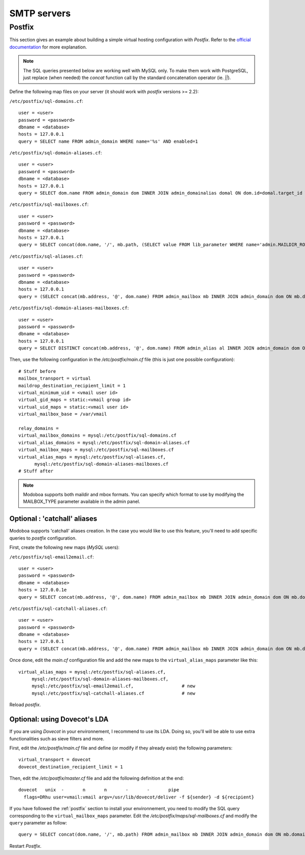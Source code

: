 ############
SMTP servers
############

.. _postfix:

*******
Postfix
*******

This section gives an example about building a simple virtual hosting
configuration with *Postfix*. Refer to the `official documentation
<http://www.postfix.org/VIRTUAL_README.html>`_ for more explanation.

.. note::

   The SQL queries presented below are working well with MySQL
   only. To make them work with PostgreSQL, just replace (when needed)
   the `concat` function call by the standard concatenation operator
   (ie. `||`).

Define the following map files on your server (it should work with
*postfix* versions >= 2.2):

``/etc/postfix/sql-domains.cf``::

  user = <user>
  password = <password>
  dbname = <database>
  hosts = 127.0.0.1
  query = SELECT name FROM admin_domain WHERE name='%s' AND enabled=1

``/etc/postfix/sql-domain-aliases.cf``::

  user = <user>
  password = <password>
  dbname = <database>
  hosts = 127.0.0.1
  query = SELECT dom.name FROM admin_domain dom INNER JOIN admin_domainalias domal ON dom.id=domal.target_id WHERE domal.name='%s' AND domal.enabled=1 AND dom.enabled=1

``/etc/postfix/sql-mailboxes.cf``::

  user = <user>
  password = <password>
  dbname = <database>
  hosts = 127.0.0.1
  query = SELECT concat(dom.name, '/', mb.path, (SELECT value FROM lib_parameter WHERE name='admin.MAILDIR_ROOT'), '/') FROM admin_mailbox mb INNER JOIN admin_domain dom ON mb.domain_id=dom.id INNER JOIN auth_user user ON mb.user_id=user.id WHERE dom.enabled=1 AND dom.name='%d' AND user.is_active=1 AND mb.address='%u'

``/etc/postfix/sql-aliases.cf``::

  user = <user>
  password = <password>
  dbname = <database>
  hosts = 127.0.0.1
  query = (SELECT concat(mb.address, '@', dom.name) FROM admin_mailbox mb INNER JOIN admin_domain dom ON mb.domain_id=dom.id WHERE mb.id IN (SELECT al_mb.mailbox_id FROM admin_alias_mboxes al_mb INNER JOIN admin_alias al ON al_mb.alias_id=al.id INNER JOIN admin_domain dom ON al.domain_id=dom.id WHERE dom.name='%d' AND dom.enabled=1 AND al.address='%u' AND al.enabled=1)) UNION (SELECT al.extmboxes FROM admin_alias al INNER JOIN admin_domain dom ON al.domain_id=dom.id WHERE dom.name='%d' AND dom.enabled=1 AND al.address='%u' AND al.enabled=1 AND al.extmboxes<>'')

``/etc/postfix/sql-domain-aliases-mailboxes.cf``::

  user = <user>
  password = <password>
  dbname = <database>
  hosts = 127.0.0.1
  query = SELECT DISTINCT concat(mb.address, '@', dom.name) FROM admin_alias al INNER JOIN admin_domain dom ON dom.id=al.domain_id INNER JOIN admin_domainalias domal ON domal.target_id=dom.id INNER JOIN (admin_alias_mboxes almb, admin_mailbox mb) ON (almb.alias_id=al.id AND almb.mailbox_id=mb.id) WHERE domal.name='%d' AND domal.enabled=1 AND (al.address='%u' OR mb.address='%u')

Then, use the following configuration in the */etc/postfix/main.cf* file
(this is just one possible configuration)::

  # Stuff before
  mailbox_transport = virtual
  maildrop_destination_recipient_limit = 1
  virtual_minimum_uid = <vmail user id> 
  virtual_gid_maps = static:<vmail group id>
  virtual_uid_maps = static:<vmail user id>
  virtual_mailbox_base = /var/vmail

  relay_domains = 
  virtual_mailbox_domains = mysql:/etc/postfix/sql-domains.cf
  virtual_alias_domains = mysql:/etc/postfix/sql-domain-aliases.cf
  virtual_mailbox_maps = mysql:/etc/postfix/sql-mailboxes.cf
  virtual_alias_maps = mysql:/etc/postfix/sql-aliases.cf,
        mysql:/etc/postfix/sql-domain-aliases-mailboxes.cf
  # Stuff after

.. note::
   Modoboa supports both maildir and mbox formats. You can specify
   which format to use by modifying the MAILBOX_TYPE parameter available
   in the admin panel.

Optional : 'catchall' aliases
=============================

Modoboa supports 'catchall' aliases creation. In the case you would
like to use this feature, you'll need to add specific queries to
*postfix* configuration.

First, create the following new maps (*MySQL* users):

``/etc/postfix/sql-email2email.cf``::

  user = <user>
  password = <password>
  dbname = <database>
  hosts = 127.0.0.1e
  query = SELECT concat(mb.address, '@', dom.name) FROM admin_mailbox mb INNER JOIN admin_domain dom ON mb.domain_id=dom.id INNER JOIN auth_user user ON mb.user_id=user.id WHERE dom.name='%d' AND dom.enabled=1 AND mb.address='%u' AND user.is_active=1

``/etc/postfix/sql-catchall-aliases.cf``::

  user = <user>
  password = <password>
  dbname = <database>
  hosts = 127.0.0.1
  query = (SELECT concat(mb.address, '@', dom.name) FROM admin_mailbox mb INNER JOIN admin_domain dom ON mb.domain_id=dom.id WHERE mb.id IN (SELECT al_mb.mailbox_id FROM admin_alias al INNER JOIN admin_domain dom ON al.domain_id=dom.id INNER JOIN admin_alias_mboxes al_mb ON al.id=al_mb.alias_id WHERE al.enabled=1 AND al.address='*' AND dom.name='%d' AND dom.enabled=1)) UNION (SELECT al.extmboxes FROM admin_alias al INNER JOIN admin_domain dom ON al.domain_id=dom.id WHERE al.enabled='1' AND al.extmboxes<>'' AND al.address='*' AND dom.name='%d' AND dom.enabled=1)

Once done, edit the *main.cf* configuration file and add the new maps
to the ``virtual_alias_maps`` parameter like this::

   virtual_alias_maps = mysql:/etc/postfix/sql-aliases.cf,
        mysql:/etc/postfix/sql-domain-aliases-mailboxes.cf,
        mysql:/etc/postfix/sql-email2email.cf,                  # new
        mysql:/etc/postfix/sql-catchall-aliases.cf              # new

Reload *postfix*.

.. _dovecot_lda:

Optional: using Dovecot's LDA
=============================

If you are using *Dovecot* in your environnement, I recommend to use
its LDA. Doing so, you'll will be able to use extra functionalities
such as sieve filters and more.

First, edit the */etc/postfix/main.cf* file and define (or modify if
they already exist) the following parameters::

  virtual_transport = dovecot
  dovecot_destination_recipient_limit = 1

Then, edit the */etc/postfix/master.cf* file and add the following
definition at the end::

  dovecot   unix  -       n       n       -       -       pipe
    flags=DRhu user=vmail:vmail argv=/usr/lib/dovecot/deliver -f ${sender} -d ${recipient}

If you have followed the :ref:`postfix` section to install your
environnement, you need to modify the SQL query corresponding to the
``virtual_mailbox_maps`` parameter. Edit the
*/etc/postfix/maps/sql-mailboxes.cf* and modify the ``query``
parameter as follow::

  query = SELECT concat(dom.name, '/', mb.path) FROM admin_mailbox mb INNER JOIN admin_domain dom ON mb.domain_id=dom.id INNER JOIN auth_user user ON mb.user_id=user.id WHERE dom.enabled=1 AND dom.name='%d' AND user.is_active=1 AND mb.address='%u'

Restart *Postfix*.

